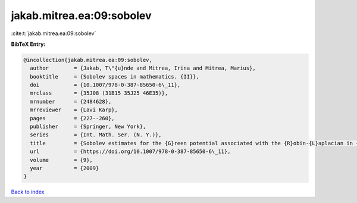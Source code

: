 jakab.mitrea.ea:09:sobolev
==========================

:cite:t:`jakab.mitrea.ea:09:sobolev`

**BibTeX Entry:**

.. code-block:: bibtex

   @incollection{jakab.mitrea.ea:09:sobolev,
     author        = {Jakab, T\"{u}nde and Mitrea, Irina and Mitrea, Marius},
     booktitle     = {Sobolev spaces in mathematics. {II}},
     doi           = {10.1007/978-0-387-85650-6\_11},
     mrclass       = {35J08 (31B15 35J25 46E35)},
     mrnumber      = {2484628},
     mrreviewer    = {Lavi Karp},
     pages         = {227--260},
     publisher     = {Springer, New York},
     series        = {Int. Math. Ser. (N. Y.)},
     title         = {Sobolev estimates for the {G}reen potential associated with the {R}obin-{L}aplacian in {L}ipschitz domains satisfying a uniform exterior ball condition},
     url           = {https://doi.org/10.1007/978-0-387-85650-6\_11},
     volume        = {9},
     year          = {2009}
   }

`Back to index <../By-Cite-Keys.html>`_
